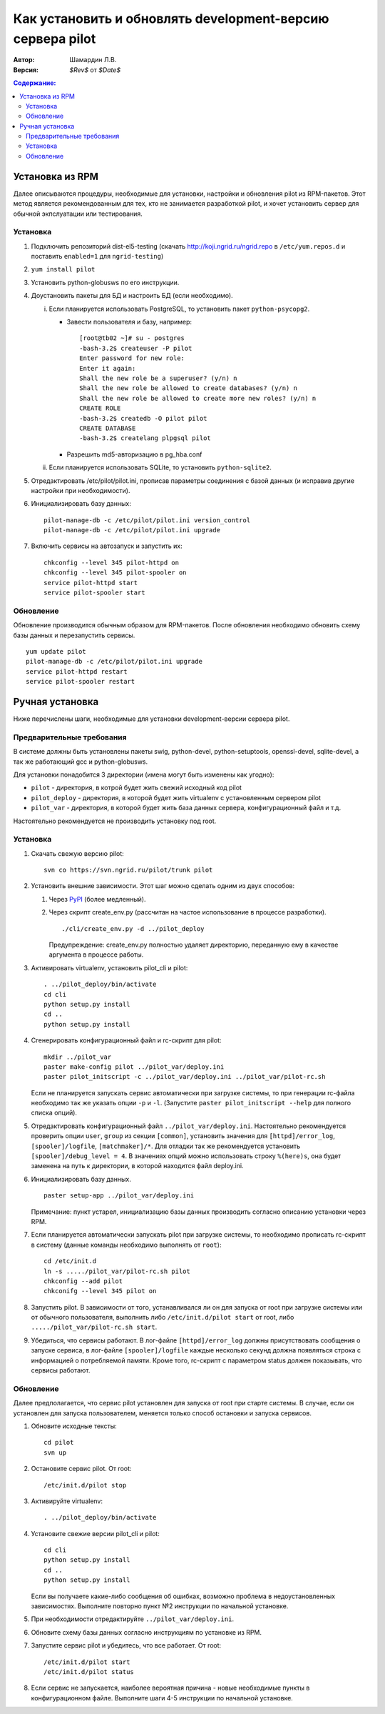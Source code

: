 .. -*- encoding: utf-8 -*-

=============================================================
 Как установить и обновлять development-версию сервера pilot
=============================================================

:Автор:
  Шамардин Л.В.

:Версия:
  `$Rev$` от `$Date$`

.. contents:: Содержание:
  :depth: 3


Установка из RPM
================

Далее описываются процедуры, необходимые для установки, настройки и
обновления pilot из RPM-пакетов. Этот метод является рекомендованным
для тех, кто не занимается разработкой pilot, и хочет установить
сервер для обычной экпслуатации или тестирования.

Установка
---------

1. Подключить репозиторий dist-el5-testing (скачать
   http://koji.ngrid.ru/ngrid.repo в ``/etc/yum.repos.d`` и поставить
   ``enabled=1`` для ``ngrid-testing``)

2. ``yum install pilot``

3. Установить python-globusws по его инструкции.

4. Доустановить пакеты для БД и настроить БД (если необходимо).

   i) Если планируется использовать PostgreSQL, то установить пакет
      ``python-psycopg2``.

      * Завести пользователя и базу, например::
        
          [root@tb02 ~]# su - postgres
          -bash-3.2$ createuser -P pilot
          Enter password for new role: 
          Enter it again: 
          Shall the new role be a superuser? (y/n) n
          Shall the new role be allowed to create databases? (y/n) n
          Shall the new role be allowed to create more new roles? (y/n) n
          CREATE ROLE
          -bash-3.2$ createdb -O pilot pilot
          CREATE DATABASE
          -bash-3.2$ createlang plpgsql pilot

      * Разрешить md5-авторизацию в pg_hba.conf

   ii) Если планируется использовать SQLite, то установить
       ``python-sqlite2``.


       .. >= 2.3.5. Он есть в репозитории ngrid, но более старые
          версии есть в EPEL и RPMForge. Их необходимо заблокировать,
          добавив exclude=python-sqlite2 в epel.repo и rpmforge.repo

5. Отредактировать /etc/pilot/pilot.ini, прописав параметры соединения
   с базой данных (и исправив другие настройки при необходимости).

6. Инициализировать базу данных::

     pilot-manage-db -c /etc/pilot/pilot.ini version_control
     pilot-manage-db -c /etc/pilot/pilot.ini upgrade

7. Включить сервисы на автозапуск и запустить их::

     chkconfig --level 345 pilot-httpd on
     chkconfig --level 345 pilot-spooler on
     service pilot-httpd start
     service pilot-spooler start

Обновление
----------

Обновление производится обычным образом для RPM-пакетов. После
обновления необходимо обновить схему базы данных и перезапустить
сервисы. ::

     yum update pilot
     pilot-manage-db -c /etc/pilot/pilot.ini upgrade
     service pilot-httpd restart
     service pilot-spooler restart

Ручная установка
================

Ниже перечислены шаги, необходимые для установки development-версии
сервера pilot.

Предварительные требования
--------------------------

В системе должны быть установлены пакеты swig, python-devel,
python-setuptools, openssl-devel, sqlite-devel, а так же работающий
gcc и python-globusws.

Для установки понадобится 3 директории (имена могут быть изменены как угодно):

* ``pilot`` - директория, в котрой будет жить свежий исходный код
  pilot

* ``pilot_deploy`` - директория, в которой будет жить virtualenv с
  установленным сервером pilot

* ``pilot_var`` - директория, в которой будет жить база данных
  сервера, конфигурационный файл и т.д.

Настоятельно рекомендуется не производить установку под root.

Установка
---------

1. Скачать свежую версию pilot::
     
     svn co https://svn.ngrid.ru/pilot/trunk pilot

2. Установить внешние зависимости. Этот шаг можно сделать одним из
   двух способов:

   1. Через `PyPI <http://pypi.python.org/pypi>`_ (более медленный). 
   
   2. Через скрипт create_env.py (рассчитан на частое использование в
      процессе разработки). ::

        ./cli/create_env.py -d ../pilot_deploy

      Предупреждение: create_env.py полностью удаляет директорию,
      переданную ему в качестве аргумента в процессе работы.

3. Активировать virtualenv, установить pilot_cli и pilot::

     . ../pilot_deploy/bin/activate
     cd cli
     python setup.py install
     cd ..
     python setup.py install

4. Сгенерировать конфигурационный файл и rc-скрипт для pilot::

     mkdir ../pilot_var
     paster make-config pilot ../pilot_var/deploy.ini
     paster pilot_initscript -c ../pilot_var/deploy.ini ../pilot_var/pilot-rc.sh

   Если не планируется запускать сервис автоматически при загрузке
   системы, то при генерации rc-файла необходимо так же указать опции
   ``-p`` и ``-l``. (Запустите ``paster pilot_initscript --help`` для
   полного списка опций).

5. Отредактировать конфигурационный файл
   ``../pilot_var/deploy.ini``. Настоятельно рекомендуется проверить
   опции ``user``, ``group`` из секции ``[common]``, установить
   значения для ``[httpd]/error_log``, ``[spooler]/logfile``,
   ``[matchmaker]/*``. Для отладки так же рекомендуется установить
   ``[spooler]/debug_level = 4``. В значениях опций можно использовать
   строку ``%(here)s``, она будет заменена на путь к директории, в
   которой находится файл deploy.ini.

6. Инициализировать базу данных. ::

     paster setup-app ../pilot_var/deploy.ini

   Примечание: пункт устарел, инициализацию базы данных производить
   согласно описанию установки через RPM.

7. Если планируется автоматически запускать pilot при загрузке
   системы, то необходимо прописать rc-скрипт в систему (данные
   команды необходимо выполнять от ``root``)::

     cd /etc/init.d
     ln -s ...../pilot_var/pilot-rc.sh pilot
     chkconfig --add pilot
     chkconifg --level 345 pilot on

8. Запустить pilot. В зависимости от того, устанавливался ли он для
   запуска от root при загрузке системы или от обычного пользователя,
   выполнить либо ``/etc/init.d/pilot start`` от root, либо
   ``...../pilot_var/pilot-rc.sh start``.

9. Убедиться, что сервисы работают. В лог-файле ``[httpd]/error_log``
   должны присутствовать сообщения о запуске сервиса, в лог-файле
   ``[spooler]/logfile`` каждые несколько секунд должна появляться
   строка с информацией о потребляемой памяти. Кроме того, rc-скрипт с
   параметром status должен показывать, что сервисы работают.

Обновление
----------

Далее предполагается, что сервис pilot установлен для запуска от root
при старте системы. В случае, если он установлен для запуска
пользователем, меняется только способ остановки и запуска сервисов.

1. Обновите исходные тексты::

     cd pilot
     svn up

2. Остановите сервис pilot. От root::

     /etc/init.d/pilot stop

3. Активируйте virtualenv::

     . ../pilot_deploy/bin/activate

4. Установите свежие версии pilot_cli и pilot::

     cd cli
     python setup.py install
     cd ..
     python setup.py install

   Если вы получаете какие-либо сообщения об ошибках, возможно
   проблема в недоустановленных зависимостях. Выполните повторно пункт
   №2 инструкции по начальной установке.

5. При необходимости отредактируйте ``../pilot_var/deploy.ini``.

6. Обновите схему базы данных согласно инструкциям по установке из RPM.

7. Запустите сервис pilot и убедитесь, что все работает. От root::

     /etc/init.d/pilot start
     /etc/init.d/pilot status

8. Если сервис не запускается, наиболее вероятная причина - новые
   необходимые пункты в конфигурационном файле. Выполните шаги 4-5
   инструкции по начальной установке.
